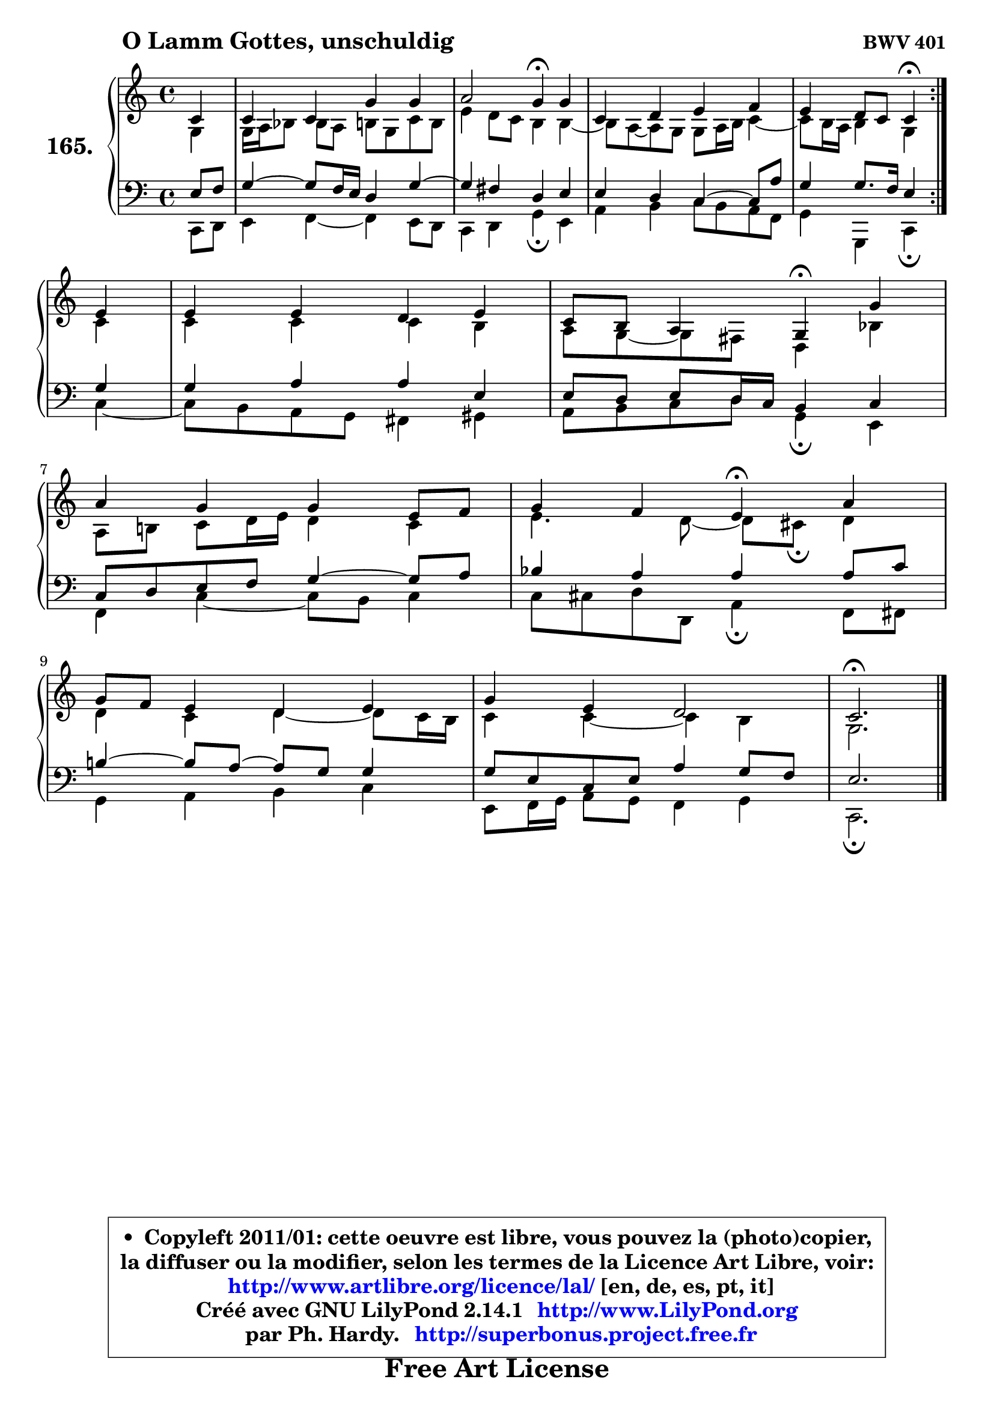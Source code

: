 
\version "2.14.1"

    \paper {
%	system-system-spacing #'padding = #0.1
%	score-system-spacing #'padding = #0.1
%	ragged-bottom = ##f
%	ragged-last-bottom = ##f
	}

    \header {
      opus = \markup { \bold "BWV 401" }
      piece = \markup { \hspace #9 \fontsize #2 \bold "O Lamm Gottes, unschuldig" }
      maintainer = "Ph. Hardy"
      maintainerEmail = "superbonus.project@free.fr"
      lastupdated = "2011/Jul/20"
      tagline = \markup { \fontsize #3 \bold "Free Art License" }
      copyright = \markup { \fontsize #3  \bold   \override #'(box-padding .  1.0) \override #'(baseline-skip . 2.9) \box \column { \center-align { \fontsize #-2 \line { • \hspace #0.5 Copyleft 2011/01: cette oeuvre est libre, vous pouvez la (photo)copier, } \line { \fontsize #-2 \line {la diffuser ou la modifier, selon les termes de la Licence Art Libre, voir: } } \line { \fontsize #-2 \with-url #"http://www.artlibre.org/licence/lal/" \line { \fontsize #1 \hspace #1.0 \with-color #blue http://www.artlibre.org/licence/lal/ [en, de, es, pt, it] } } \line { \fontsize #-2 \line { Créé avec GNU LilyPond 2.14.1 \with-url #"http://www.LilyPond.org" \line { \with-color #blue \fontsize #1 \hspace #1.0 \with-color #blue http://www.LilyPond.org } } } \line { \hspace #1.0 \fontsize #-2 \line {par Ph. Hardy. } \line { \fontsize #-2 \with-url #"http://superbonus.project.free.fr" \line { \fontsize #1 \hspace #1.0 \with-color #blue http://superbonus.project.free.fr } } } } } }

	  }

  guidemidi = {
	\repeat volta 2 {
        r4 |
        R1 |
        r2 \tempo 4 = 30 r4 \tempo 4 = 78 r4 |
        R1 |
        r2 \tempo 4 = 30 r4 \tempo 4 = 78 } %fin du repeat
        r4 |
        R1 |
        r2 \tempo 4 = 30 r4 \tempo 4 = 78 r4 |
        R1 |
        r2 \tempo 4 = 30 r4 \tempo 4 = 78 r4 |
        R1 |
        R1 |
        \tempo 4 = 40 r2. 
	}

  upper = {
\displayLilyMusic \transpose f c {
	\time 4/4
	\key f \major
	\clef treble
	\partial 4
	\voiceOne
	<< { 
	% SOPRANO
	\set Voice.midiInstrument = "acoustic grand"
	\relative c' {
	\repeat volta 2 {
        f4 |
        f4 f c' c |
        d2 c4\fermata c |
        f,4 g a bes |
        a4 g8 f f4\fermata } %fin du repeat
\break
        a4 |
        a4 a g a |
        f8 e d4 c\fermata c' |
\break
        d4 c c a8 bes |
        c4 bes a4\fermata d |
\break
        c8 bes a4 g a |
        c4 a g2 |
        f2.\fermata
        \bar "|."
	} % fin de relative
	}

	\context Voice="1" { \voiceTwo 
	% ALTO
	\set Voice.midiInstrument = "acoustic grand"
	\relative c' {
	\repeat volta 2 {
        c4 |
        c16 d es8 es d e c f e |
        a4 g8 f e4 e4 ~ |
	e8 d ~  d c c8 d16 e f4 ~ |
	f8 e16 d e4 c } %fin du repeat
        f4 |
        f4 f f e |
        d8 c ~ c b g4 es' |
        d8 e! f g16 a g4 f |
        a4. g8 ~ g fis\fermata g4 |
        g4 f g4 ~ g8 f16 e |
        f4 f ~ f e |
        c2.
        \bar "|."
	} % fin de relative
	\oneVoice
	} >>
}
	}

    lower = {
\transpose f c {
	\time 4/4
	\key f \major
	\clef bass
	\partial 4
	\voiceOne
	<< { 
	% TENOR
	\set Voice.midiInstrument = "acoustic grand"
	\relative c' {
	\repeat volta 2 {
        a8 bes |
        c4 ~ c8 bes16 a g4 c4 ~ |
	c4 b4 g a |
        a4 g f4 ~ f8 d' |
        c4 c8. bes16 a4 } %fin du repeat
        c4 |
        c4 d d a |
        a8 g a g16 f e4 f |
        f8 g a bes c4 ~ c8 d |
        es4 d d d8 f |
        e!4 ~ e8 d8 ~ d c c4 |
        c8 a f a d4 c8 bes |
        a2.
        \bar "|."
	} % fin de relative
	}
	\context Voice="1" { \voiceTwo 
	% BASS
	\set Voice.midiInstrument = "acoustic grand"
	\relative c, {
	\repeat volta 2 {
        f8 g |
        a4 bes ~ bes a8 g |
        f4 g c\fermata a |
        d4 e f8 e d bes |
        c4 c, f\fermata } %fin du repeat
        f'4 ~ |
	f8 e8 d c b4 cis |
        d8 e f g8 c,4\fermata a |
        bes4 f'4 ~ f8 e f4 |
        f8 fis g g, d'4\fermata bes8 b |
        c4 d e f |
        a,8 bes16 c d8 c bes4 c |
        f,2.\fermata
        \bar "|."
	} % fin de relative
	\oneVoice
	} >>
}
	}


    \score { 

	\new PianoStaff <<
	\set PianoStaff.instrumentName = \markup { \bold \huge "165." }
	\new Staff = "upper" \upper
	\new Staff = "lower" \lower
	>>

    \layout {
%	ragged-last = ##f
	   }

         } % fin de score

  \score {
    \unfoldRepeats { << \guidemidi \upper \lower >> }
    \midi {
    \context {
     \Staff
      \remove "Staff_performer"
               }

     \context {
      \Voice
       \consists "Staff_performer"
                }

     \context { 
      \Score
      tempoWholesPerMinute = #(ly:make-moment 78 4)
		}
	    }
	}


